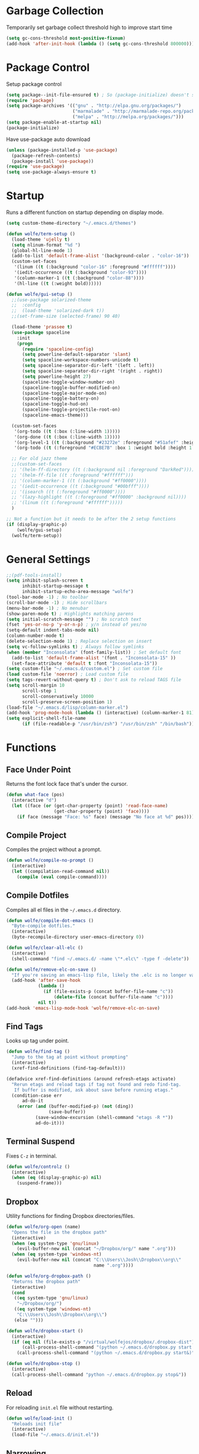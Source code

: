 * Garbage Collection

Temporarily set garbage collect threshold high to improve start time

#+BEGIN_SRC emacs-lisp :tangle yes
  (setq gc-cons-threshold most-positive-fixnum)
  (add-hook 'after-init-hook (lambda () (setq gc-cons-threshold 800000)))
#+END_SRC

* Package Control

Setup package control

#+BEGIN_SRC emacs-lisp :tangle yes
  (setq package--init-file-ensured t) ; So (package-initialize) doesn't show up
  (require 'package)
  (setq package-archives '(("gnu" . "http://elpa.gnu.org/packages/")
                           ("marmalade" . "http://marmalade-repo.org/packages/")
                           ("melpa" . "http://melpa.org/packages/")))
  (setq package-enable-at-startup nil)
  (package-initialize)
#+END_SRC

Have use-package auto download

#+BEGIN_SRC emacs-lisp :tangle yes
  (unless (package-installed-p 'use-package)
    (package-refresh-contents)
    (package-install 'use-package))
  (require 'use-package)
  (setq use-package-always-ensure t)
#+END_SRC

* Startup
  
Runs a different function on startup depending on display mode.

#+BEGIN_SRC emacs-lisp :tangle yes
  (setq custom-theme-directory "~/.emacs.d/themes")
#+END_SRC
 
#+BEGIN_SRC emacs-lisp :tangle yes
  (defun wolfe/term-setup ()
    (load-theme 'ujelly t)
    (setq nlinum-format "%d ")
    (global-hl-line-mode 1)
    (add-to-list 'default-frame-alist '(background-color . "color-16"))
    (custom-set-faces
     '(linum ((t (:background "color-16" :foreground "#ffffff"))))
     '(iedit-occurrence ((t (:background "color-93"))))
     '(column-marker-1 ((t (:background "color-88"))))
     '(hl-line ((t (:weight bold))))))
#+END_SRC

#+BEGIN_SRC emacs-lisp :tangle yes
  (defun wolfe/gui-setup ()
    ;;(use-package solarized-theme
    ;;  :config
    ;;  (load-theme 'solarized-dark t))
    ;;(set-frame-size (selected-frame) 90 40)

    (load-theme 'prassee t)
    (use-package spaceline  
      :init
      (progn
        (require 'spaceline-config)
        (setq powerline-default-separator 'slant)
        (setq spaceline-workspace-numbers-unicode t)
        (setq spaceline-separator-dir-left '(left . left))
        (setq spaceline-separator-dir-right '(right . right))
        (setq powerline-height 27)
        (spaceline-toggle-window-number-on)
        (spaceline-toggle-buffer-modified-on)
        (spaceline-toggle-major-mode-on)
        (spaceline-toggle-battery-on)
        (spaceline-toggle-hud-on)
        (spaceline-toggle-projectile-root-on)
        (spaceline-emacs-theme)))
    
    (custom-set-faces
     '(org-todo ((t (:box (:line-width 1)))))
     '(org-done ((t (:box (:line-width 1)))))
     '(org-level-1 ((t (:background "#23272e" :foreground "#51afef" :height 1.4))))
     '(org-todo ((t (:foreground "#ECBE7B" :box 1 :weight bold :height 1.15)))))
    
    ;; For old jazz theme
    ;;(custom-set-faces
    ;; '(helm-ff-directory ((t (:background nil :foreground "DarkRed"))))
    ;; '(helm-ff-file ((t :foreground "#ffffff")))
    ;; '(column-marker-1 ((t (:background "#ff0000"))))
    ;; '(iedit-occurrence ((t (:background "#00bfff"))))
    ;; '(isearch ((t (:foreground "#ff0000"))))
    ;; '(lazy-highlight ((t (:foreground "#ff0000" :background nil))))
    ;; '(linum ((t (:foreground "#ffffff")))))
    )

  ;; Not a function but it needs to be after the 2 setup functions
  (if (display-graphic-p)
      (wolfe/gui-setup)
    (wolfe/term-setup))
#+END_SRC
   
* General Settings

#+BEGIN_SRC emacs-lisp :tangle yes
  ;;(pdf-tools-install)
  (setq inhibit-splash-screen t
        inhibit-startup-message t
        inhibit-startup-echo-area-message "wolfe")
  (tool-bar-mode -1) ; No toolbar
  (scroll-bar-mode -1) ; Hide scrollbars
  (menu-bar-mode -1) ; No menubar
  (show-paren-mode t) ; Highlights matching parens
  (setq initial-scratch-message "") ; No scratch text
  (fset 'yes-or-no-p 'y-or-n-p) ; y/n instead of yes/no
  (setq-default indent-tabs-mode nil)
  (column-number-mode t)
  (delete-selection-mode 1) ; Replace selection on insert
  (setq vc-follow-symlinks t) ; Always follow symlinks
  (when (member "Inconsolata" (font-family-list)) ; Set default font
    (add-to-list 'default-frame-alist '(font . "Inconsolata-15" ))
    (set-face-attribute 'default t :font "Inconsolata-15"))
  (setq custom-file "~/.emacs.d/custom.el") ; Set custom file
  (load custom-file 'noerror) ; Load custom file
  (setq tags-revert-without-query t) ; Don't ask to reload TAGS file
  (setq scroll-margin 10
        scroll-step 1
        scroll-conservatively 10000
        scroll-preserve-screen-position 1)
  (load-file "~/.emacs.d/lisp/column-marker.el")
  (add-hook 'prog-mode-hook (lambda () (interactive) (column-marker-1 81)))
  (setq explicit-shell-file-name
        (if (file-readable-p "/usr/bin/zsh") "/usr/bin/zsh" "/bin/bash"))
#+END_SRC
  
* Functions
** Face Under Point
   
Returns the font lock face that's under the cursor.

#+BEGIN_SRC emacs-lisp :tangle yes
  (defun what-face (pos)
    (interactive "d")
    (let ((face (or (get-char-property (point) 'read-face-name)
                    (get-char-property (point) 'face))))
      (if face (message "Face: %s" face) (message "No face at %d" pos))))
#+END_SRC
   
** Compile Project
   
Compiles the project without a prompt.

#+BEGIN_SRC emacs-lisp :tangle yes
  (defun wolfe/compile-no-prompt ()
    (interactive)
    (let ((compilation-read-command nil))
      (compile (eval compile-command))))
#+END_SRC
   
** Compile Dotfiles
   
Compiles all el files in the =~/.emacs.d= directory.

#+BEGIN_SRC emacs-lisp :tangle yes
  (defun wolfe/compile-dot-emacs ()
    "Byte-compile dotfiles."
    (interactive)
    (byte-recompile-directory user-emacs-directory 0))
#+END_SRC

#+BEGIN_SRC emacs-lisp :tangle yes
  (defun wolfe/clear-all-elc ()
    (interactive)
    (shell-command "find ~/.emacs.d/ -name \"*.elc\" -type f -delete"))
#+END_SRC

#+BEGIN_SRC emacs-lisp :tangle yes
  (defun wolfe/remove-elc-on-save ()
    "If you're saving an emacs-lisp file, likely the .elc is no longer valid."
    (add-hook 'after-save-hook
              (lambda ()
                (if (file-exists-p (concat buffer-file-name "c"))
                    (delete-file (concat buffer-file-name "c"))))
              nil t))
  (add-hook 'emacs-lisp-mode-hook 'wolfe/remove-elc-on-save)
#+END_SRC
   
** Find Tags
   
Looks up tag under point.

#+BEGIN_SRC emacs-lisp :tangle yes
  (defun wolfe/find-tag ()
    "Jump to the tag at point without prompting"
    (interactive)
    (xref-find-definitions (find-tag-default)))
#+END_SRC

#+BEGIN_SRC emacs-lisp :tangle yes
  (defadvice xref-find-definitions (around refresh-etags activate)
    "Rerun etags and reload tags if tag not found and redo find-tag.
     If buffer is modified, ask about save before running etags."
    (condition-case err
        ad-do-it
      (error (and (buffer-modified-p) (not (ding))
                  (save-buffer))
             (save-window-excursion (shell-command "etags -R *"))
             ad-do-it)))
#+END_SRC
   
** Terminal Suspend

Fixes =C-z= in terminal.

#+BEGIN_SRC emacs-lisp :tangle yes
  (defun wolfe/controlz ()
    (interactive)
    (when (eq (display-graphic-p) nil)
      (suspend-frame)))
#+END_SRC
   
** Dropbox
   
Utility functions for finding Dropbox directories/files.
   
#+BEGIN_SRC emacs-lisp :tangle yes
  (defun wolfe/org-open (name)
    "Opens the file in the dropbox path"
    (interactive)
    (when (eq system-type 'gnu/linux)
      (evil-buffer-new nil (concat "~/Dropbox/org/" name ".org")))
    (when (eq system-type 'windows-nt)
      (evil-buffer-new nil (concat "C:\\Users\\Josh\\Dropbox\\org\\"
                                   name ".org"))))
#+END_SRC

#+BEGIN_SRC emacs-lisp :tangle yes
  (defun wolfe/org-dropbox-path ()
    "Returns the dropbox path"
    (interactive)
    (cond
     ((eq system-type 'gnu/linux)
      "~/Dropbox/org/")
     ((eq system-type 'windows-nt)
      "C:\\Users\\Josh\\Dropbox\\org\\")
     (else "")))
#+END_SRC

#+BEGIN_SRC emacs-lisp :tangle yes
  (defun wolfe/dropbox-start ()
    (interactive)
    (if (eq nil (file-exists-p "/virtual/wolfejos/dropbox/.dropbox-dist"))
        (call-process-shell-command "(python ~/.emacs.d/dropbox.py start -i&)")
      (call-process-shell-command "(python ~/.emacs.d/dropbox.py start&)")))
#+END_SRC

#+BEGIN_SRC emacs-lisp :tangle yes
  (defun wolfe/dropbox-stop ()
    (interactive)
    (call-process-shell-command "python ~/.emacs.d/dropbox.py stop&"))
#+END_SRC
   
** Reload
   
For reloading =init.el= file without restarting.

#+BEGIN_SRC emacs-lisp :tangle yes
  (defun wolfe/load-init ()
    "Reloads init file"
    (interactive)
    (load-file "~/.emacs.d/init.el"))
#+END_SRC
   
** Narrowing
   
Better narrowing.

#+BEGIN_SRC emacs-lisp :tangle yes
  (defun narrow-or-widen-dwim (p)
    "Widen if buffer is narrowed, narrow-dwim otherwise.
  Dwim means: region, org-src-block, org-subtree, or
  defun, whichever applies first. Narrowing to
  org-src-block actually calls `org-edit-src-code'.

  With prefix P, don't widen, just narrow even if buffer
  is already narrowed."
    (interactive "P")
    (declare (interactive-only))
    (cond ((and (buffer-narrowed-p) (not p)) (widen))
          ((region-active-p)
           (narrow-to-region (region-beginning)
                             (region-end)))
          ((derived-mode-p 'org-mode)
           ;; `org-edit-src-code' is not a real narrowing
           ;; command. Remove this first conditional if
           ;; you don't want it.
           (cond ((ignore-errors (org-edit-src-code) t)
                  (delete-other-windows))
                 ((ignore-errors (org-narrow-to-block) t))
                 (t (org-narrow-to-subtree))))
          ((derived-mode-p 'latex-mode)
           (LaTeX-narrow-to-environment))
          (t (narrow-to-defun))))

  (defun wolfe/man ()
    (if (executable-find "man")
        (man (word-at-point))
      (woman)))
#+END_SRC

** Ivy Completion

#+BEGIN_SRC emacs-lisp :tangle yes
  (defun wolfe/ivy--regex-fuzzy (str)
    "Build a regex sequence from STR.
   Insert .* between each char."
    (if (string-match "\\`\\(\\^?\\)\\(.*?\\)\\(\\$?\\)\\'" str)
        (prog1
            (concat (match-string 1 str)
                    (mapconcat
                     (lambda (x)
                       (format "\\(%c\\)" x))
                     (delq 32 (string-to-list (match-string 2 str)))
                     ".*?")
                    (match-string 3 str))
          (setq ivy--subexps (length (match-string 2 str))))))

#+END_SRC

* Evil & General

#+BEGIN_SRC emacs-lisp :tangle yes
  (use-package general)
  (use-package evil
    :demand
    :init
    (setq evil-want-C-u-scroll t) ; Unbind <C-u> for evil mode's use
    (setq evil-want-C-i-jump nil)
    :config
    (evil-mode t)
    (setq evil-split-window-below t)
    (setq evil-vsplit-window-right t)
    (setq-default evil-symbol-word-search t)
    (setq evil-lookup-func #'wolfe/man)
    (evil-ex-define-cmd "re[load]" 'wolfe/load-init) ; Custom reload command
    (define-key evil-ex-map "e " 'counsel-find-file) ; Trigger file completion :e
    (global-unset-key (kbd "M-SPC")) ; Unbind secondary leader

    (general-create-definer wolfe/bind-leader
                            :keymaps 'global
                            :states '(normal insert visual emacs)
                            :prefix "SPC"
                            :non-normal-prefix "M-SPC")

    :general
    (:states 'motion
             "k" 'evil-previous-visual-line
             "j" 'evil-next-visual-line)
    (:states 'operator
             "k" 'evil-previous-line
             "j" 'evil-next-line)


    (:states 'normal
             "C-h" help-map
             "C-z"  'wolfe/controlz)

    (wolfe/bind-leader
     "w" 'save-buffer
     "S" 'eval-buffer
     "s" 'eval-defun
     "b" 'mode-line-other-buffer
     "k" 'kill-buffer
     "m" 'ivy-switch-buffer
     "t" 'wolfe/find-tag
     "e" 'iedit-mode
     "c" 'wolfe/compile-no-prompt
     "n" 'narrow-or-widen-dwim
     "p" 'counsel-git
     "a" 'org-agenda
     "g" 'magit-status
     "''" 'org-edit-src-exit
     ";" (lambda() (interactive) (save-excursion (end-of-line) (insert-char ?\;)))
     "id" (lambda() (interactive) (indent-region (point-min) (point-max)))
     "o" (lambda() (interactive) (wolfe/org-open "everything"))
     "init" (lambda() (interactive) (evil-buffer-new nil "~/.emacs.d/README.org"))))

  ;; Tpope's surround
  (use-package evil-surround
    :config
    (global-evil-surround-mode 1))

  (use-package evil-magit)
#+END_SRC

* Org Mode

#+BEGIN_SRC emacs-lisp :tangle yes
  (require 'ox-latex)
  (add-to-list 'org-latex-packages-alist '("" "minted"))
  (setq org-latex-listings 'minted)
  (setq org-latex-pdf-process
        '("pdflatex -shell-escape -interaction nonstopmode -output-directory %o %f"
          "pdflatex -shell-escape -interaction nonstopmode -output-directory %o %f"
          "pdflatex -shell-escape -interaction nonstopmode -output-directory %o %f"))

  (require 'org-agenda)
  (use-package ox-reveal
    :ensure nil
    :config
    (use-package htmlize
      :ensure nil))

  (use-package calfw
    :config
    (require 'calfw-org)
    (custom-set-faces
     '(cfw:face-title ((t (:foreground "#f0dfaf" :weight bold :height 2.0 :inherit variable-pitch))))
     '(cfw:face-header ((t (:foreground "#d0bf8f" :weight bold))))
     '(cfw:face-sunday ((t :foreground "#cc9393" :background "grey10" :weight bold)))
     '(cfw:face-saturday ((t :foreground "#8cd0d3" :background "grey10" :weight bold)))
     '(cfw:face-holiday ((t :background "grey10" :foreground "#8c5353" :weight bold)))
     '(cfw:face-grid ((t :foreground "DarkGrey")))
     '(cfw:face-default-content ((t :foreground "#bfebbf")))
     '(cfw:face-periods ((t :foreground "cyan")))
     '(cfw:face-day-title ((t :background "grey10")))
     '(cfw:face-default-day ((t :weight bold :inherit cfw:face-day-title)))
     '(cfw:face-annotation ((t :foreground "RosyBrown" :inherit cfw:face-day-title)))
     '(cfw:face-disable ((t :foreground "DarkGray" :inherit cfw:face-day-title)))
     '(cfw:face-today-title ((t :background "#7f9f7f" :weight bold)))
     '(cfw:face-today ((t :background: "grey10" :weight bold)))
     '(cfw:face-select ((t :background "#2f2f2f")))
     '(cfw:face-toolbar ((t :foreground "Steelblue4" :background "Steelblue4")))
     '(cfw:face-toolbar-button-off ((t :foreground "Gray10" :weight bold)))
     '(cfw:face-toolbar-button-on ((t :foreground "Gray50" :weight bold)))))


  ;; Formats the agenda into nice columns
  (setq org-agenda-prefix-format
        '((agenda . " %i %-12t% s %-12(car (last (org-get-outline-path)))")
          (timeline . "  % s")
          (todo . " %i %-12:c")
          (tags . " %i %-12:c")
          (search . " %i %-12:c")))

  ;; Sets location of org files
  (setq org-agenda-files '("~/Dropbox/org/everything.org"))
  (setq browse-url-browser-function 'browse-url-chromium)
  (add-hook 'org-mode-hook
            '(lambda ()
               (setq org-file-apps
                     (append '(("\\.pdf\\'" . "zathura \"%s\"")) org-file-apps ))))

  (global-set-key "\C-cl" 'org-store-link)
  (global-set-key "\C-ca" 'org-agenda)
  (global-set-key (kbd "C-M-y") 'yank)
  (define-key org-agenda-mode-map "j" 'org-agenda-next-item)
  (define-key org-agenda-mode-map "k" 'org-agenda-previous-item)

  ;; ispell ignores SRC blocks
  (add-to-list 'ispell-skip-region-alist '("#\\+BEGIN_SRC" . "#\\+END_SRC"))
  (add-to-list 'ispell-skip-region-alist '("#\\+BEGIN_LATEX" . "#\\+END_LATEX"))

  (setq org-pretty-entities t
        org-src-fontify-natively t
        org-src-tab-acts-natively t
        org-src-window-setup 'current-window
        org-fontify-whole-heading-line t
        org-fontify-done-headline t
        org-fontify-quote-and-verse-blocks t
        org-log-done 'time
        org-agenda-use-time-grid nil
        org-agenda-skip-deadline-if-done t
        org-agenda-skip-scheduled-if-done t
        org-ellipsis "⤵")

  ;; Better looking org headers
  (use-package org-bullets
    :config
    (add-hook 'org-mode-hook (lambda () (org-bullets-mode 1))))
#+END_SRC

* Packages
** Delight

#+BEGIN_SRC emacs-lisp :tangle yes
  (use-package delight
    :config
    (delight '((emacs-lisp-mode "ξ" :major)
               (lisp-interaction-mode "λ" :major)
               (python-mode "π" :major)
               (c-mode "𝐂 " :major)
               (org-mode "Ø" :major)
               (company-mode " α" company)
               (ivy-mode " ι" ivy)
               (eldoc-mode " ε" eldoc)
               (undo-tree-mode "" undo-tree)
               (auto-revert-mode "" autorevert))))
#+END_SRC
   
** Ivy, Counsel and Swiper

#+BEGIN_SRC emacs-lisp :tangle yes
  (use-package ivy
    :demand
    :bind (("M-x" . counsel-M-x)
           ("C-x C-f" . counsel-find-file)
           :map ivy-minibuffer-map
           ("TAB" . ivy-next-line)
           ("RET" . ivy-alt-done))
    :init
    (use-package smex)
    (use-package counsel)
    :config
    (setq ivy-re-builders-alist
          '((t . wolfe/ivy--regex-fuzzy)))
    (setq ivy-wrap t)
    (ivy-mode 1)
    (setq ivy-use-virtual-buffers t))

#+END_SRC   
   
#+BEGIN_SRC emacs-lisp :tangle yes
(use-package swiper
  :bind (("C-s" . swiper)))
#+END_SRC

** Nlinum

#+BEGIN_SRC emacs-lisp :tangle yes
  (use-package nlinum-relative
    :config
    (nlinum-relative-setup-evil)
    (setq nlinum-relative-redisplay-delay 0.25)
    (setq nlinum-relative-current-symbol "")
    (add-hook 'prog-mode-hook 'nlinum-relative-mode))

#+END_SRC
   
** Magit

#+BEGIN_SRC emacs-lisp :tangle yes
  (use-package magit
    :config
    (global-set-key "\C-x\g" 'magit-status))
#+END_SRC
   
** Iedit

#+BEGIN_SRC emacs-lisp :tangle yes
  (use-package iedit
    :config
    (setq iedit-toggle-key-default nil))
#+END_SRC
   
** Flycheck

#+BEGIN_SRC emacs-lisp :tangle yes
  (use-package flycheck
    :config
    (global-flycheck-mode)
    (add-hook 'haskell-mode-hook (lambda() (flycheck-select-checker 'haskell-ghc)))
    (with-eval-after-load 'flycheck
      (setq-default flycheck-disabled-checkers '(emacs-lisp-checkdoc))))
#+END_SRC
   
** Spotify

#+BEGIN_SRC emacs-lisp :tangle yes
  (when (executable-find "spotify")
    (when (file-exists-p "~/Documents/spotify-secret-id.el")
      (load-file "~/Documents/spotify-secret-id.el"))
    (add-to-list 'load-path "~/.emacs.d/spotify.el")
    (require 'spotify)
    (setq spotify-mode-line-refresh-interval 1)
    (setq spotify-mode-line-format "%t - %a"))
#+END_SRC

* Email
  
#+BEGIN_SRC emacs-lisp :tangle yes
  (when (require 'mu4e nil 'noerror)
    (setq mu4e-msg2pdf "/usr/bin/msg2pdf")
    (setq
     ;; set mu4e as default mail client
     mail-user-agent 'mu4e-user-agent
     ;; root mail directory - can't be switched
     ;; with context, can only be set once
     mu4e-maildir "~/.mail"
     mu4e-attachments-dir "~/Downloads/Attachments"
     ;; update command
     mu4e-get-mail-command "mbsync -q -a"
     ;; update database every seven minutes
     mu4e-update-interval (* 60 7)
     ;; use smtpmail (bundled with emacs) for sending
     message-send-mail-function 'smtpmail-send-it
     ;; optionally log smtp output to a buffer
     smtpmail-debug-info t
     ;; close sent message buffers
     message-kill-buffer-on-exit t
     ;; customize list columns
     mu4e-headers-fields '((:flags . 4)
                           (:from . 20)
                           (:human-date . 10)
                           (:subject))
     ;; for mbsync
     mu4e-change-filenames-when-moving t
     ;; pick first context automatically on launch
     mu4e-context-policy               'pick-first
     ;; use current context for new mail
     mu4e-compose-context-policy       nil
     mu4e-confirm-quit                 nil)

    (global-set-key (kbd "<f12>") 'mu4e)
    (global-set-key (kbd "<C-f12>") 'mu4e-update-mail-and-index)

    (setq mu4e-contexts
          `(,(make-mu4e-context
              :name "gmail"
              :match-func (lambda(msg)
                            (when msg
                              (mu4e-message-contact-field-matches msg :to "@gmail.com")))
              :vars '(
                      ;; local directories, relative to mail root
                      (mu4e-sent-folder . "/gmail/[Gmail]/.Sent Mail")
                      (mu4e-drafts-folder . "/gmail/[Gmail]/.Drafts")
                      (mu4e-trash-folder . "/gmail/[Gmail]/.Trash")
                      (mu4e-refile-folder . "/gmail/[Gmail]/.All Mail")
                      ;; account details
                      (user-mail-address . "joshuafwolfe@gmail.com")
                      (user-full-name . "Josh Wolfe")
                      (mu4e-user-mail-address-list . ( "@gmail.com" ))
                      ;; gmail saves every outgoing message automatically
                      (mu4e-sent-messages-behavior . delete)
                      (mu4e-maildir-shortcuts . (("/gmail/INBOX" . ?j)
                                                 ("/gmail/[Gmail]/.All Mail" . ?a)
                                                 ("/gmail/[Gmail]/.Trash" . ?t)
                                                 ("/gmail/[Gmail]/.Drafts" . ?d)))
                      ;; outbound mail server
                      (smtpmail-smtp-server . "smtp.gmail.com")
                      ;; outbound mail port
                      (smtpmail-smtp-service . 465)
                      ;; use ssl
                      (smtpmail-stream-type . ssl)
                      ;; the All Mail folder has a copy of every other folder's contents,
                      ;; and duplicates search results, which is confusing
                      (mue4e-headers-skip-duplicates . t)))))

    (use-package evil-mu4e))
#+END_SRC

* Language Specific
** Web 
#+BEGIN_SRC emacs-lisp :tangle yes
  (use-package web-mode
    :config
    (add-to-list 'auto-mode-alist '("\\.html\\'" . web-mode))
    (add-to-list 'auto-mode-alist '("\\.php\\'" . web-mode)))
#+END_SRC

** Haskell

#+BEGIN_SRC emacs-lisp :tangle yes
  (use-package haskell-mode)

  (use-package company-ghc
    :config
    (add-to-list 'company-backends 'company-ghc))
#+END_SRC

** Latex

#+BEGIN_SRC emacs-lisp :tangle yes
  (use-package latex-preview-pane
    :ensure f)
#+END_SRC

** Matlab   

#+BEGIN_SRC emacs-lisp :tangle yes
  (use-package matlab-mode
    :config
    (load-library "matlab-load")
    (autoload 'matlab-mode "matlab" "Matlab Editing Mode" t)
    (add-to-list
     'auto-mode-alist
     '("\\.m$" . matlab-mode))
    (setq matlab-indent-function t)
    (setq matlab-shell-command "matlab")
    ;; emacs-lisp setup for matlab-mode:
    (setq matlab-shell-command-switches (list "-nodesktop")))
#+END_SRC

* Company
  
#+BEGIN_SRC emacs-lisp :tangle yes
  (use-package company
    :init
    (global-company-mode)
    :config
    (setq company-idle-delay 0) ; Delay to complete
    (setq company-minimum-prefix-length 1)
    (setq company-selection-wrap-around t) ; Loops around suggestions

    (if (display-graphic-p)
        (define-key company-active-map [tab] 'company-select-next)
      (define-key company-active-map (kbd "C-i") 'company-select-next))

    ;; C / C++
    (setq company-clang-insert-arguments nil))

  (use-package company-math
    :config
    (defun wolfe/latex-setup ()
      (setq-local company-backends
                  (append '((company-math-symbols-latex company-latex-commands))
                          company-backends)))

    (add-hook 'org-mode-hook 'wolfe/latex-setup)
    (add-hook 'tex-mode-hook 'wolfe/latex-setup))
#+END_SRC

* Misc

#+BEGIN_SRC emacs-lisp :tangle yes
  (setq gdb-many-windows t ;; use gdb-many-windows by default
        gdb-show-main t
        ;; Non-nil means display source file containing the main routine at startup
        )
#+END_SRC

* Backups
  
#+BEGIN_SRC emacs-lisp :tangle yes
  (setq backup-by-copying t) ; Stop shinanigans with links
  (setq backup-directory-alist '((".*" . "~/.bak.emacs/backup/")))
  ;; Creates directory if it doesn't already exist
  (if (eq nil (file-exists-p "~/.bak.emacs/"))
      (make-directory "~/.bak.emacs/"))
  ;; Creates auto directory if it doesn't already exist
  (if (eq nil (file-exists-p "~/.bak.emacs/auto"))
      (make-directory "~/.bak.emacs/auto"))
  ;; backup in one place. flat, no tree structure
  (setq auto-save-file-name-transforms '((".*" "~/.bak.emacs/auto/" t)))
#+END_SRC

